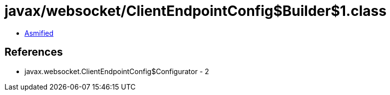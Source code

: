 = javax/websocket/ClientEndpointConfig$Builder$1.class

 - link:ClientEndpointConfig$Builder$1-asmified.java[Asmified]

== References

 - javax.websocket.ClientEndpointConfig$Configurator - 2
